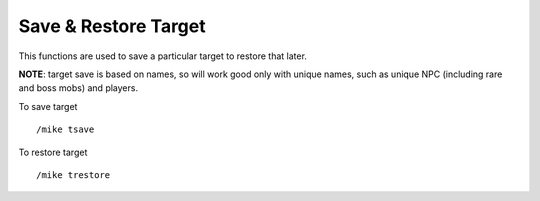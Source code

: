 Save & Restore Target
=====================

This functions are used to save a particular target to restore that later.

**NOTE**: target save is based on names, so will work good only with unique names, such as unique NPC (including rare and boss mobs) and players.

To save target ::

	/mike tsave

..

To restore target ::

	/mike trestore

..
